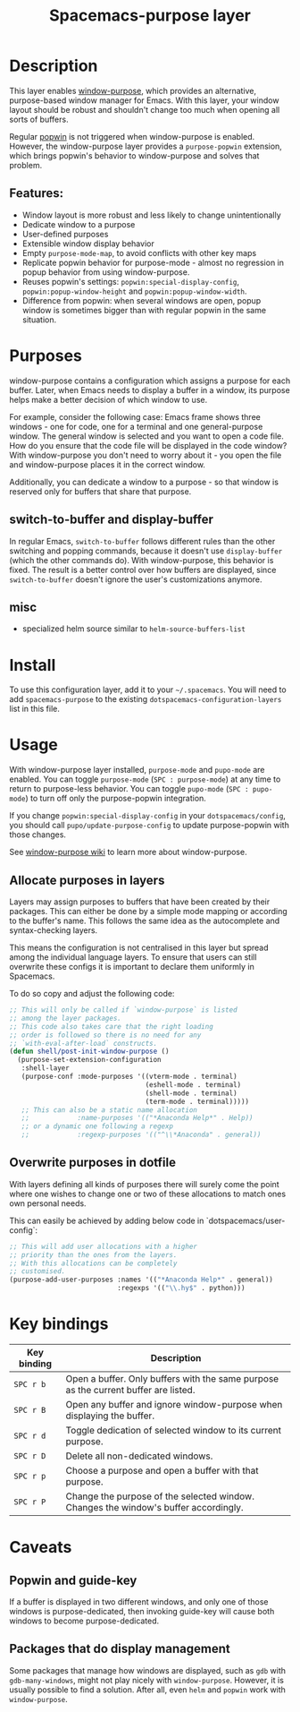 #+TITLE: Spacemacs-purpose layer

#+TAGS: layer|misc|spacemacs

* Table of Contents                     :TOC_5_gh:noexport:
- [[#description][Description]]
  - [[#features][Features:]]
- [[#purposes][Purposes]]
  - [[#switch-to-buffer-and-display-buffer][switch-to-buffer and display-buffer]]
  - [[#misc][misc]]
- [[#install][Install]]
- [[#usage][Usage]]
  - [[#allocate-purposes-in-layers][Allocate purposes in layers]]
  - [[#overwrite-purposes-in-dotfile][Overwrite purposes in dotfile]]
- [[#key-bindings][Key bindings]]
- [[#caveats][Caveats]]
  - [[#popwin-and-guide-key][Popwin and guide-key]]
  - [[#packages-that-do-display-management][Packages that do display management]]

* Description
This layer enables [[https://github.com/bmag/emacs-purpose][window-purpose]], which provides an alternative, purpose-based
window manager for Emacs. With this layer, your window layout should be robust
and shouldn't change too much when opening all sorts of buffers.

Regular [[https://github.com/m2ym/popwin-el][popwin]] is not triggered when window-purpose is enabled. However,
the window-purpose layer provides a =purpose-popwin= extension, which
brings popwin's behavior to window-purpose and solves that problem.

** Features:
- Window layout is more robust and less likely to change unintentionally
- Dedicate window to a purpose
- User-defined purposes
- Extensible window display behavior
- Empty =purpose-mode-map=, to avoid conflicts with other key maps
- Replicate popwin behavior for purpose-mode - almost no regression in popup behavior from using window-purpose.
- Reuses popwin's settings: =popwin:special-display-config=, =popwin:popup-window-height= and =popwin:popup-window-width=.
- Difference from popwin: when several windows are open, popup window is sometimes bigger than with regular popwin in the same situation.

* Purposes
window-purpose contains a configuration which assigns a purpose for each
buffer. Later, when Emacs needs to display a buffer in a window, its purpose
helps make a better decision of which window to use.

For example, consider the following case: Emacs frame shows three windows - one
for code, one for a terminal and one general-purpose window. The general window
is selected and you want to open a code file. How do you ensure that the code
file will be displayed in the code window? With window-purpose you don't
need to worry about it - you open the file and window-purpose places it in
the correct window.

Additionally, you can dedicate a window to a purpose - so that window is
reserved only for buffers that share that purpose.

** switch-to-buffer and display-buffer
In regular Emacs, =switch-to-buffer= follows different rules than the other
switching and popping commands, because it doesn't use =display-buffer= (which
the other commands do). With window-purpose, this behavior is fixed. The
result is a better control over how buffers are displayed, since
=switch-to-buffer= doesn't ignore the user's customizations anymore.

** misc
- specialized helm source similar to =helm-source-buffers-list=

* Install
To use this configuration layer, add it to your =~/.spacemacs=. You will need to
add =spacemacs-purpose= to the existing =dotspacemacs-configuration-layers= list in
this file.

* Usage
With window-purpose layer installed, =purpose-mode= and =pupo-mode= are enabled.
You can toggle =purpose-mode= (~SPC : purpose-mode~) at any time to return to
purpose-less behavior. You can toggle =pupo-mode= (~SPC : pupo-mode~) to turn
off only the purpose-popwin integration.

If you change =popwin:special-display-config= in your =dotspacemacs/config=, you
should call =pupo/update-purpose-config= to update purpose-popwin with those
changes.

See [[https://github.com/bmag/emacs-purpose/wiki][window-purpose wiki]] to learn more about window-purpose.

** Allocate purposes in layers
Layers may assign purposes to buffers that have been created by their packages.
This can either be done by a simple mode mapping or according to the buffer's
name. This follows the same idea as the autocomplete and syntax-checking layers.

This means the configuration is not centralised in this layer but
spread among the individual language layers. To ensure
that users can still overwrite these configs it is important
to declare them uniformly in Spacemacs.

To do so copy and adjust the following code:

#+BEGIN_SRC emacs-lisp
  ;; This will only be called if `window-purpose` is listed
  ;; among the layer packages.
  ;; This code also takes care that the right loading
  ;; order is followed so there is no need for any
  ;; `with-eval-after-load` constructs.
  (defun shell/post-init-window-purpose ()
    (purpose-set-extension-configuration
     :shell-layer
     (purpose-conf :mode-purposes '((vterm-mode . terminal)
                                    (eshell-mode . terminal)
                                    (shell-mode . terminal)
                                    (term-mode . terminal)))))
     ;; This can also be a static name allocation
     ;;            :name-purposes '(("*Anaconda Help*" . Help))
     ;; or a dynamic one following a regexp
     ;;            :regexp-purposes '(("^\\*Anaconda" . general))

#+END_SRC

** Overwrite purposes in dotfile
With layers defining all kinds of purposes there will surely
come the point where one wishes to change one or two of
these allocations to match ones own personal needs.

This can easily be achieved by adding below code in
`dotspacemacs/user-config`:

#+BEGIN_SRC emacs-lisp
  ;; This will add user allocations with a higher
  ;; priority than the ones from the layers.
  ;; With this allocations can be completely
  ;; customised.
  (purpose-add-user-purposes :names '(("*Anaconda Help*" . general))
                             :regexps '(("\\.hy$" . python)))
#+END_SRC

* Key bindings

| Key binding | Description                                                                         |
|-------------+-------------------------------------------------------------------------------------|
| ~SPC r b~   | Open a buffer. Only buffers with the same purpose as the current buffer are listed. |
| ~SPC r B~   | Open any buffer and ignore window-purpose when displaying the buffer.               |
| ~SPC r d~   | Toggle dedication of selected window to its current purpose.                        |
| ~SPC r D~   | Delete all non-dedicated windows.                                                   |
| ~SPC r p~   | Choose a purpose and open a buffer with that purpose.                               |
| ~SPC r P~   | Change the purpose of the selected window. Changes the window's buffer accordingly. |

* Caveats
** Popwin and guide-key
If a buffer is displayed in two different windows, and only one of those windows
is purpose-dedicated, then invoking guide-key will cause both windows to become
purpose-dedicated.

** Packages that do display management
Some packages that manage how windows are displayed, such as =gdb= with
=gdb-many-windows=, might not play nicely with =window-purpose=. However, it is
usually possible to find a solution. After all, even =helm= and =popwin= work
with =window-purpose=.
